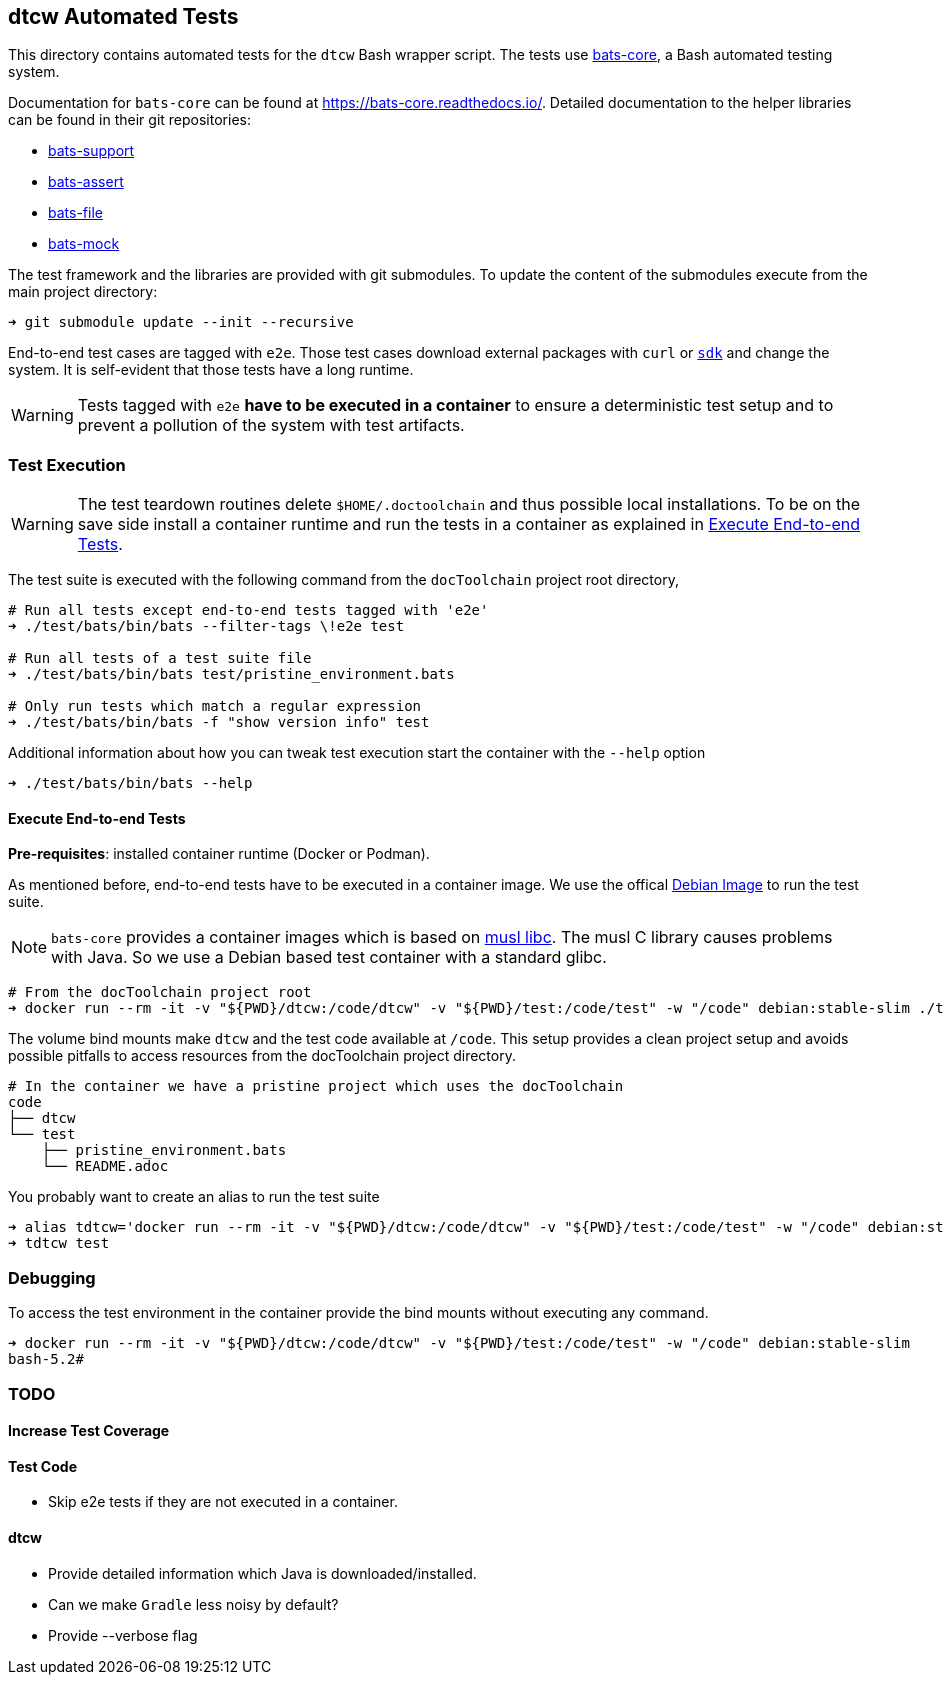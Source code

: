 dtcw Automated Tests
--------------------
:license: MIT

This directory contains automated tests for the `dtcw` Bash wrapper script.
The tests use https://github.com/bats-core/bats-core[bats-core], a Bash automated testing system.

Documentation for `bats-core` can be found at https://bats-core.readthedocs.io/.
Detailed documentation to the helper libraries can be found in their git repositories:

- https://github.com/bats-core/bats-support[bats-support]
- https://github.com/bats-core/bats-assert[bats-assert]
- https://github.com/bats-core/bats-file[bats-file]
- https://github.com/mh182/bats-mock[bats-mock]

The test framework and the libraries are provided with git submodules.
To update the content of the submodules execute from the main project directory:

```sh
➜ git submodule update --init --recursive
```

End-to-end test cases are tagged with `e2e`. Those test cases download external
packages with `curl` or https://sdkman.io/[`sdk`] and change the system. It is
self-evident that those tests have a long runtime.

[WARNING]
Tests tagged with `e2e` **have to be executed in a container** to ensure a
deterministic test setup and to prevent a pollution of the system with test
artifacts.

Test Execution
~~~~~~~~~~~~~~

[WARNING]
The test teardown routines delete `$HOME/.doctoolchain` and thus possible local installations.
To be on the save side install a container runtime and run the tests in a
container as explained in <<Execute End-to-end Tests>>.


The test suite is executed with the following command from the `docToolchain` project root directory,

```sh
# Run all tests except end-to-end tests tagged with 'e2e'
➜ ./test/bats/bin/bats --filter-tags \!e2e test

# Run all tests of a test suite file
➜ ./test/bats/bin/bats test/pristine_environment.bats

# Only run tests which match a regular expression
➜ ./test/bats/bin/bats -f "show version info" test
```

Additional information about how you can tweak test execution start the container with the `--help` option

```sh
➜ ./test/bats/bin/bats --help
```

Execute End-to-end Tests
^^^^^^^^^^^^^^^^^^^^^^^^

**Pre-requisites**: installed container runtime (Docker or Podman).

As mentioned before, end-to-end tests have to be executed in a container image.
We use the offical https://hub.docker.com/_/debian[Debian Image] to run the test suite.

NOTE: `bats-core` provides a container images which is based on https://musl.libc.org/[musl libc].
The musl C library causes problems with Java. So we use a Debian based test container with a standard glibc.


```sh
# From the docToolchain project root
➜ docker run --rm -it -v "${PWD}/dtcw:/code/dtcw" -v "${PWD}/test:/code/test" -w "/code" debian:stable-slim ./test/bats/bin/bats test
```

The volume bind mounts make `dtcw` and the test code available at `/code`.
This setup provides a clean project setup and avoids possible pitfalls to access resources from the docToolchain project directory.

```sh
# In the container we have a pristine project which uses the docToolchain
code
├── dtcw
└── test
    ├── pristine_environment.bats
    └── README.adoc
```

You probably want to create an alias to run the test suite

```sh
➜ alias tdtcw='docker run --rm -it -v "${PWD}/dtcw:/code/dtcw" -v "${PWD}/test:/code/test" -w "/code" debian:stable-slim ./test/bats/bin/bats'
➜ tdtcw test
```

Debugging
~~~~~~~~~

To access the test environment in the container provide the bind mounts without executing any command.

```sh
➜ docker run --rm -it -v "${PWD}/dtcw:/code/dtcw" -v "${PWD}/test:/code/test" -w "/code" debian:stable-slim
bash-5.2#
```

TODO
~~~~

Increase Test Coverage
^^^^^^^^^^^^^^^^^^^^^

Test Code
^^^^^^^^^

* Skip e2e tests if they are not executed in a container.

dtcw
^^^^

* Provide detailed information which Java is downloaded/installed.
* Can we make `Gradle` less noisy by default?
* Provide --verbose flag
